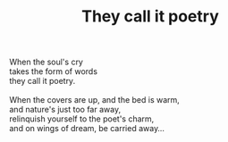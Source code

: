 :PROPERTIES:
:ID:       7B1009BB-E919-4797-931B-7B6636D1FEA4
:SLUG:     they-call-it-poetry
:END:
#+filetags: :poetry:
#+title: They call it poetry

#+BEGIN_VERSE
When the soul's cry
takes the form of words
they call it poetry.

When the covers are up, and the bed is warm,
and nature's just too far away,
relinquish yourself to the poet's charm,
and on wings of dream, be carried away...
#+END_VERSE
